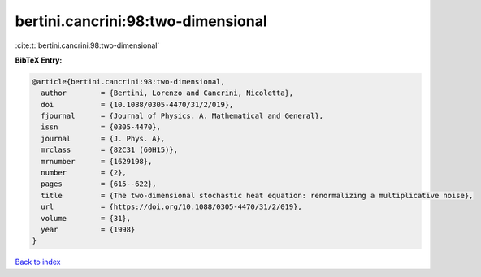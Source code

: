 bertini.cancrini:98:two-dimensional
===================================

:cite:t:`bertini.cancrini:98:two-dimensional`

**BibTeX Entry:**

.. code-block:: bibtex

   @article{bertini.cancrini:98:two-dimensional,
     author        = {Bertini, Lorenzo and Cancrini, Nicoletta},
     doi           = {10.1088/0305-4470/31/2/019},
     fjournal      = {Journal of Physics. A. Mathematical and General},
     issn          = {0305-4470},
     journal       = {J. Phys. A},
     mrclass       = {82C31 (60H15)},
     mrnumber      = {1629198},
     number        = {2},
     pages         = {615--622},
     title         = {The two-dimensional stochastic heat equation: renormalizing a multiplicative noise},
     url           = {https://doi.org/10.1088/0305-4470/31/2/019},
     volume        = {31},
     year          = {1998}
   }

`Back to index <../By-Cite-Keys.html>`_
